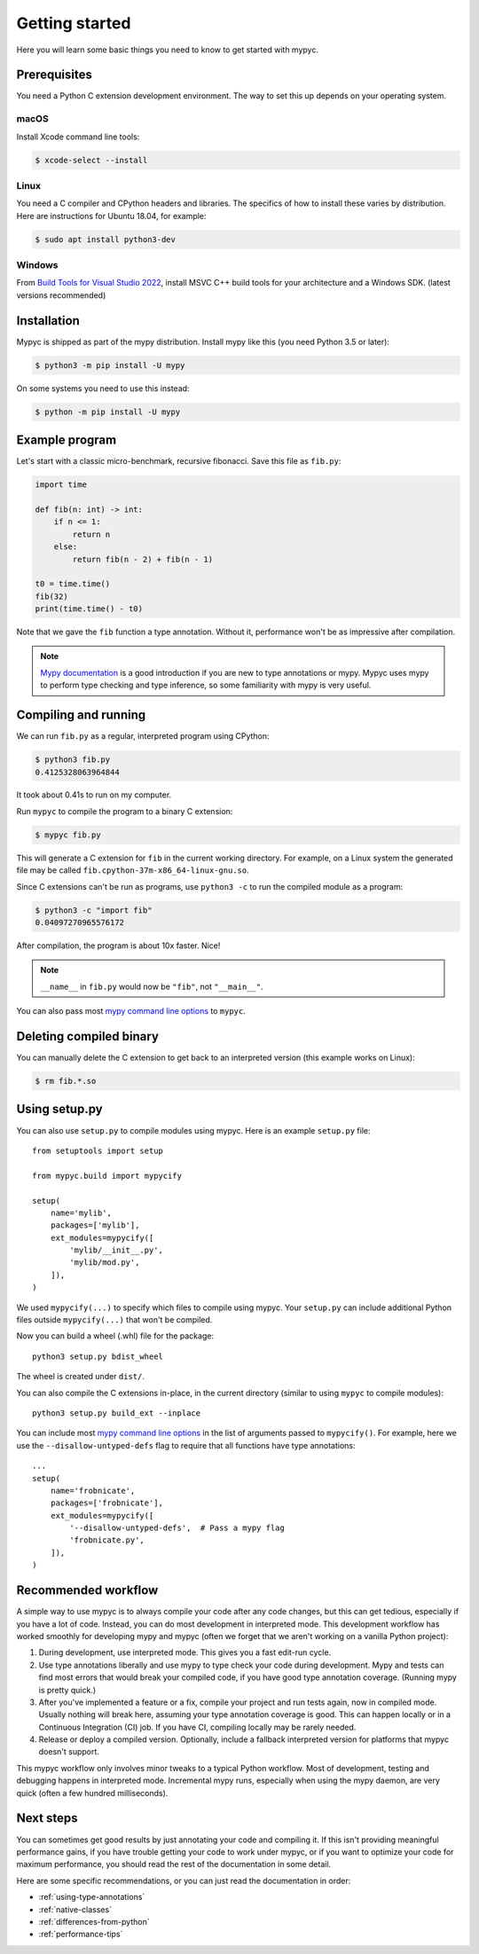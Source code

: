 Getting started
===============

Here you will learn some basic things you need to know to get started with mypyc.

Prerequisites
-------------

You need a Python C extension development environment. The way to set this up
depends on your operating system.

macOS
*****

Install Xcode command line tools:

.. code-block::

    $ xcode-select --install

Linux
*****

You need a C compiler and CPython headers and libraries. The specifics
of how to install these varies by distribution. Here are instructions for
Ubuntu 18.04, for example:

.. code-block::

    $ sudo apt install python3-dev

Windows
*******

From `Build Tools for Visual Studio 2022 <https://www.visualstudio.com/downloads/#build-tools-for-visual-studio-2022>`_, install MSVC C++ build tools for your architecture and a Windows SDK. (latest versions recommended)

Installation
------------

Mypyc is shipped as part of the mypy distribution. Install mypy like
this (you need Python 3.5 or later):

.. code-block::

    $ python3 -m pip install -U mypy

On some systems you need to use this instead:

.. code-block::

    $ python -m pip install -U mypy

Example program
---------------

Let's start with a classic micro-benchmark, recursive fibonacci. Save
this file as ``fib.py``:

.. code-block:: python

   import time

   def fib(n: int) -> int:
       if n <= 1:
           return n
       else:
           return fib(n - 2) + fib(n - 1)

   t0 = time.time()
   fib(32)
   print(time.time() - t0)

Note that we gave the ``fib`` function a type annotation. Without it,
performance won't be as impressive after compilation.

.. note::

   `Mypy documentation
   <https://kotlinisland.github.io/basedmypy/index.html>`_ is a good
   introduction if you are new to type annotations or mypy. Mypyc uses
   mypy to perform type checking and type inference, so some familiarity
   with mypy is very useful.

Compiling and running
---------------------

We can run ``fib.py`` as a regular, interpreted program using CPython:

.. code-block:: console

    $ python3 fib.py
    0.4125328063964844

It took about 0.41s to run on my computer.

Run ``mypyc`` to compile the program to a binary C extension:

.. code-block:: console

    $ mypyc fib.py

This will generate a C extension for ``fib`` in the current working
directory.  For example, on a Linux system the generated file may be
called ``fib.cpython-37m-x86_64-linux-gnu.so``.

Since C extensions can't be run as programs, use ``python3 -c`` to run
the compiled module as a program:

.. code-block:: console

    $ python3 -c "import fib"
    0.04097270965576172

After compilation, the program is about 10x faster. Nice!

.. note::

   ``__name__`` in ``fib.py`` would now be ``"fib"``, not ``"__main__"``.

You can also pass most
`mypy command line options <https://kotlinisland.github.io/basedmypy/command_line.html>`_
to ``mypyc``.

Deleting compiled binary
------------------------

You can manually delete the C extension to get back to an interpreted
version (this example works on Linux):

.. code-block::

    $ rm fib.*.so

Using setup.py
--------------

You can also use ``setup.py`` to compile modules using mypyc. Here is an
example ``setup.py`` file::

    from setuptools import setup

    from mypyc.build import mypycify

    setup(
        name='mylib',
        packages=['mylib'],
        ext_modules=mypycify([
            'mylib/__init__.py',
            'mylib/mod.py',
        ]),
    )

We used ``mypycify(...)`` to specify which files to compile using
mypyc.  Your ``setup.py`` can include additional Python files outside
``mypycify(...)`` that won't be compiled.

Now you can build a wheel (.whl) file for the package::

    python3 setup.py bdist_wheel

The wheel is created under ``dist/``.

You can also compile the C extensions in-place, in the current directory (similar
to using ``mypyc`` to compile modules)::

    python3 setup.py build_ext --inplace

You can include most `mypy command line options
<https://kotlinisland.github.io/basedmypy/command_line.html>`_ in the
list of arguments passed to ``mypycify()``. For example, here we use
the ``--disallow-untyped-defs`` flag to require that all functions
have type annotations::

    ...
    setup(
        name='frobnicate',
        packages=['frobnicate'],
        ext_modules=mypycify([
            '--disallow-untyped-defs',  # Pass a mypy flag
            'frobnicate.py',
        ]),
    )

.. note:

   You may be tempted to use `--check-untyped-defs
   <https://kotlinisland.github.io/basedmypy/command_line.html#cmdoption-mypy-check-untyped-defs>`_
   to type check functions without type annotations. Note that this
   may reduce performance, due to many transitions between type-checked and unchecked
   code.

Recommended workflow
--------------------

A simple way to use mypyc is to always compile your code after any
code changes, but this can get tedious, especially if you have a lot
of code. Instead, you can do most development in interpreted mode.
This development workflow has worked smoothly for developing mypy and
mypyc (often we forget that we aren't working on a vanilla Python
project):

1. During development, use interpreted mode. This gives you a fast
   edit-run cycle.

2. Use type annotations liberally and use mypy to type check your code
   during development. Mypy and tests can find most errors that would
   break your compiled code, if you have good type annotation
   coverage. (Running mypy is pretty quick.)

3. After you've implemented a feature or a fix, compile your project
   and run tests again, now in compiled mode. Usually nothing will
   break here, assuming your type annotation coverage is good. This
   can happen locally or in a Continuous Integration (CI) job. If you
   have CI, compiling locally may be rarely needed.

4. Release or deploy a compiled version. Optionally, include a
   fallback interpreted version for platforms that mypyc doesn't
   support.

This mypyc workflow only involves minor tweaks to a typical Python
workflow. Most of development, testing and debugging happens in
interpreted mode. Incremental mypy runs, especially when using the
mypy daemon, are very quick (often a few hundred milliseconds).

Next steps
----------

You can sometimes get good results by just annotating your code and
compiling it. If this isn't providing meaningful performance gains, if
you have trouble getting your code to work under mypyc, or if you want
to optimize your code for maximum performance, you should read the
rest of the documentation in some detail.

Here are some specific recommendations, or you can just read the
documentation in order:

* :ref:`using-type-annotations`
* :ref:`native-classes`
* :ref:`differences-from-python`
* :ref:`performance-tips`
